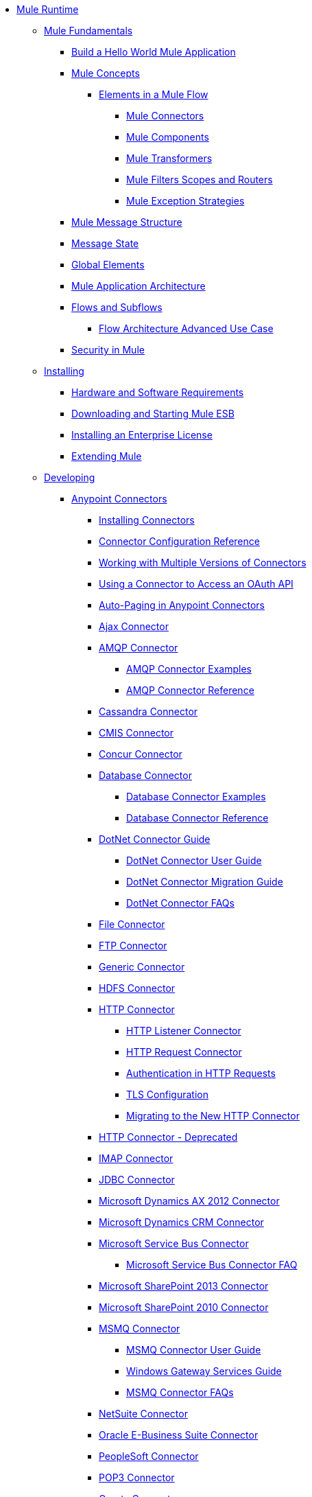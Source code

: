 // Mule Runtime 3.6 TOC File

* link:index[Mule Runtime]
** link:mule-fundamentals[Mule Fundamentals]
*** link:https://docs.mulesoft.com/getting-started/build-a-hello-world-application[Build a Hello World Mule Application]
*** link:mule-concepts[Mule Concepts]
**** link:elements-in-a-mule-flow[Elements in a Mule Flow]
***** link:mule-connectors[Mule Connectors]
***** link:mule-components[Mule Components]
***** link:mule-transformers[Mule Transformers]
***** link:mule-filters-scopes-and-routers[Mule Filters Scopes and Routers]
***** link:mule-exception-strategies[Mule Exception Strategies]
*** link:mule-message-structure[Mule Message Structure]
*** link:message-state[Message State]
*** link:global-elements[Global Elements]
*** link:mule-application-architecture[Mule Application Architecture]
*** link:flows-and-subflows[Flows and Subflows]
**** link:flow-architecture-advanced-use-case[Flow Architecture Advanced Use Case]
*** link:mule-security[Security in Mule]
** link:installing[Installing]
*** link:hardware-and-software-requirements[Hardware and Software Requirements]
*** link:downloading-and-starting-mule-esb[Downloading and Starting Mule ESB]
*** link:installing-an-enterprise-license[Installing an Enterprise License]
*** link:extending-mule[Extending Mule]
** link:developing[Developing]
*** link:anypoint-connectors[Anypoint Connectors]
**** link:installing-connectors[Installing Connectors]
**** link:connector-configuration-reference[Connector Configuration Reference]
**** link:working-with-multiple-versions-of-connectors[Working with Multiple Versions of Connectors]
**** link:using-a-connector-to-access-an-oauth-api[Using a Connector to Access an OAuth API]
**** link:auto-paging-in-anypoint-connectors[Auto-Paging in Anypoint Connectors]
**** link:ajax-connector[Ajax Connector]
**** link:amqp-connector[AMQP Connector]
***** link:amqp-connector-examples[AMQP Connector Examples]
***** link:amqp-connector-reference[AMQP Connector Reference]
**** link:cassandra-connector[Cassandra Connector]
**** link:cmis-connector[CMIS Connector]
**** link:concur-connector[Concur Connector]
**** link:database-connector[Database Connector]
***** link:database-connector-examples[Database Connector Examples]
***** link:database-connector-reference[Database Connector Reference]
**** link:dotnet-connector-guide[DotNet Connector Guide]
***** link:dotnet-connector-user-guide[DotNet Connector User Guide]
***** link:dotnet-connector-migration-guide[DotNet Connector Migration Guide]
***** link:dotnet-connector-faqs[DotNet Connector FAQs]
**** link:file-connector[File Connector]
**** link:ftp-connector[FTP Connector]
**** link:generic-connector[Generic Connector]
**** link:hdfs-connector[HDFS Connector]
**** link:http-connector[HTTP Connector]
***** link:http-listener-connector[HTTP Listener Connector]
***** link:http-request-connector[HTTP Request Connector]
***** link:authentication-in-http-requests[Authentication in HTTP Requests]
***** link:tls-configuration[TLS Configuration]
***** link:migrating-to-the-new-http-connector[Migrating to the New HTTP Connector]
**** link:http-connector-deprecated[HTTP Connector - Deprecated]
**** link:imap-connector[IMAP Connector]
**** link:jdbc-connector[JDBC Connector]
**** link:microsoft-dynamics-ax-2012-connector[Microsoft Dynamics AX 2012 Connector]
**** link:microsoft-dynamics-crm-connector[Microsoft Dynamics CRM Connector]
**** link:microsoft-service-bus-connector[Microsoft Service Bus Connector]
***** link:microsoft-service-bus-connector-faq[Microsoft Service Bus Connector FAQ]
**** link:microsoft-sharepoint-2013-connector[Microsoft SharePoint 2013 Connector]
**** link:microsoft-sharepoint-2010-connector[Microsoft SharePoint 2010 Connector]
**** link:msmq-connector[MSMQ Connector]
***** link:msmq-connector-user-guide[MSMQ Connector User Guide]
***** link:windows-gateway-services-guide[Windows Gateway Services Guide]
***** link:msmq-connector-faqs[MSMQ Connector FAQs]
**** link:netsuite-connector[NetSuite Connector]
**** link:oracle-e-business-suite-connector[Oracle E-Business Suite Connector]
**** link:peoplesoft-connector[PeopleSoft Connector]
**** link:pop3-connector[POP3 Connector]
**** link:quartz-connector[Quartz Connector]
**** link:salesforce-analytics-cloud-connector[Salesforce Analytics Cloud Connector]
**** link:salesforce-connector[Salesforce Connector]
***** link:salesforce-connector-reference[Salesforce Connector Reference]
***** link:salesforce-connector-authentication[Salesforce Connector Authentication]
***** link:salesforce-contact-aggregation-example[Salesforce Contact Aggregation Example]
**** link:sap-connector[SAP Connector]
**** link:servicenow-connector[ServiceNow Connector]
**** link:servlet-connector[Servlet Connector]
**** link:sftp-connector[SFTP Connector]
**** link:siebel-connector[Siebel Connector]
**** link:web-service-consumer[Web Service Consumer]
***** link:web-service-consumer-reference[Web Service Consumer Reference]
**** link:windows-powershell-connector-guide[Windows PowerShell Connector Guide]
**** link:wmq-connector[WMQ Connector]
**** link:workday-connector[Workday Connector]
*** link:components[Components]
**** link:configuring-components[Configuring Components]
***** link:configuring-java-components[Configuring Java Components]
***** link:developing-components[Developing Components]
***** link:entry-point-resolver-configuration-reference[Entry Point Resolver Configuration Reference]
***** link:component-bindings[Component Bindings]
***** link:using-interceptors[Using Interceptors]
**** link:cxf-component-reference[CXF Component Reference]
**** link:echo-component-reference[Echo Component Reference]
**** link:expression-component-reference[Expression Component Reference]
**** link:flow-reference-component-reference[Flow Reference Component Reference]
**** link:http-static-resource-handler[HTTP Static Resource Handler]
**** link:http-response-builder[HTTP Response Builder]
**** link:invoke-component-reference[Invoke Component Reference]
**** link:java-component-reference[Java Component Reference]
**** link:logger-component-reference[Logger Component Reference]
**** link:logging-in-mule[Logging in Mule]
**** link:rest-component-reference[REST Component Reference]
**** link:script-component-reference[Script Component Reference]
***** link:groovy-component-reference[Groovy Component Reference]
***** link:javascript-component-reference[JavaScript Component Reference]
***** link:python-component-reference[Python Component Reference]
***** link:ruby-component-reference[Ruby Component Reference]
*** link:filters[Filters]
**** link:custom-filter[Custom Filter]
**** link:exception-filter[Exception Filter]
**** link:json-schema-validator[JSON Schema Validator]
**** link:logic-filter[Logic Filter]
**** link:message-filter[Message Filter]
**** link:message-property-filter[Message Property Filter]
**** link:regex-filter[Regex Filter]
**** link:schema-validation-filter[Schema Validation Filter]
**** link:wildcard-filter[Wildcard Filter]
**** link:idempotent-filter[Idempotent Filter]
**** link:filter-ref[Filter Ref]
*** link:routers[Routers]
**** link:all-flow-control-reference[All Flow Control Reference]
**** link:choice-flow-control-reference[Choice Flow Control Reference]
**** link:scatter-gather[Scatter-Gather]
**** link:splitter-flow-control-reference[Splitter Flow Control Reference]
*** link:scopes[Scopes]
**** link:async-scope-reference[Async Scope Reference]
**** link:cache-scope[Cache Scope]
**** link:foreach[Foreach]
**** link:message-enricher[Message Enricher]
**** link:poll-reference[Poll Reference]
***** link:poll-schedulers[Poll Schedulers]
**** link:request-reply-scope[Request-Reply Scope]
**** link:transactional[Transactional]
**** link:until-successful-scope[Until Successful Scope]
*** link:transformers[Transformers]
**** link:using-transformers[Using Transformers]
***** link:transformers-configuration-reference[Transformers Configuration Reference]
***** link:native-support-for-json[Native Support for JSON]
***** link:xmlprettyprinter-transformer[XmlPrettyPrinter Transformer]
**** link:creating-custom-transformers[Creating Custom Transformers]
***** link:creating-flow-objects-and-transformers-using-annotations[Creating Flow Objects and Transformers Using Annotations]
***** link:function-annotation[Function Annotation]
***** link:groovy-annotation[Groovy Annotation]
***** link:inboundattachments-annotation[InboundAttachments Annotation]
***** link:inboundheaders-annotation[InboundHeaders Annotation]
***** link:lookup-annotation[Lookup Annotation]
***** link:mule-annotation[Mule Annotation]
***** link:outboundattachments-annotation[OutboundAttachments Annotation]
***** link:outboundheaders-annotation[OutboundHeaders Annotation]
***** link:payload-annotation[Payload Annotation]
***** link:schedule-annotation[Schedule Annotation]
***** link:transformer-annotation[Transformer Annotation]
***** link:xpath-annotation[XPath Annotation]
***** link:creating-custom-transformer-classes[Creating Custom Transformer Classes]
**** link:append-string-transformer-reference[Append String Transformer Reference]
**** link:attachment-transformer-reference[Attachment Transformer Reference]
**** link:expression-transformer-reference[Expression Transformer Reference]
**** link:java-transformer-reference[Java Transformer Reference]
**** link:object-to-xml-transformer-reference[Object to XML Transformer Reference]
**** link:parse-template-reference[Parse Template Reference]
**** link:property-transformer-reference[Property Transformer Reference]
**** link:script-transformer-reference[Script Transformer Reference]
**** link:session-variable-transformer-reference[Session Variable Transformer Reference]
**** link:set-payload-transformer-reference[Set Payload Transformer Reference]
**** link:variable-transformer-reference[Variable Transformer Reference]
**** link:xml-to-object-transformer-reference[XML to Object Transformer Reference]
**** link:xslt-transformer-reference[XSLT Transformer Reference]
**** link:business-events[Business Events]
*** link:error-handling[Error Handling]
**** link:catch-exception-strategy[Catch Exception Strategy]
**** link:choice-exception-strategy[Choice Exception Strategy]
**** link:reference-exception-strategy[Reference Exception Strategy]
**** link:rollback-exception-strategy[Rollback Exception Strategy]
**** link:exception-strategy-most-common-use-cases[Exception Strategy Most Common Use Cases]
*** link:mule-expression-language-mel[Mule Expression Language MEL]
**** link:mule-expression-language-basic-syntax[Mule Expression Language Basic Syntax]
**** link:mule-expression-language-examples[Mule Expression Language Examples]
**** link:mule-expression-language-reference[Mule Expression Language Reference]
***** link:mule-expression-language-date-and-time-functions[Mule Expression Language Date and Time Functions]
**** link:mule-expression-language-tips[Mule Expression Language Tips]
*** link:using-maven-with-mule[Using Maven with Mule]
**** link:using-maven-in-mule-esb[Using Maven in Mule ESB]
***** link:configuring-maven-to-work-with-mule-esb[Configuring Maven to Work with Mule ESB]
***** link:maven-tools-for-mule-esb[Maven Tools for Mule ESB]
***** link:mule-esb-plugin-for-maven[Mule ESB Plugin For Maven]
**** link:maven-reference[Maven Reference]
*** link:batch-processing[Batch Processing]
**** link:batch-filters-and-batch-commit[Batch Filters and Batch Commit]
**** link:batch-processing-reference[Batch Processing Reference]
***** link:using-mel-with-batch-processing[Using MEL with Batch Processing]
**** link:batch-streaming-and-job-execution[Batch Streaming and Job Execution]
**** link:record-variable[Record Variable]
*** link:transaction-management[Transaction Management]
**** link:single-resource-transactions[Single Resource Transactions]
**** link:multiple-resource-transactions[Multiple Resource Transactions]
**** link:xa-transactions[XA Transactions]
**** link:using-bitronix-to-manage-transactions[Using Bitronix to Manage Transactions]
*** link:the-properties-editor[The Properties Editor]
*** link:adding-and-removing-user-libraries[Adding and Removing User Libraries]
** link:shared-resources[Shared Resources]
**** link:setting-environment-variables[Setting Environment Variables]
*** link:mule-versus-web-application-server[Mule versus Web Application Server]
*** link:publishing-and-consuming-apis-with-mule[Publishing and Consuming APIs with Mule]
**** link:publishing-a-soap-api[Publishing a SOAP API]
***** link:securing-a-soap-api[Securing a SOAP API]
***** link:extra-cxf-component-configurations[Extra CXF Component Configurations]
**** link:consuming-a-soap-api[Consuming a SOAP API]
**** link:publishing-a-rest-api[Publishing a REST API]
**** link:consuming-a-rest-api[Consuming a REST API]
***** link:rest-api-examples[REST API Examples]
*** link:advanced-usage-of-mule-esb[Advanced Usage of Mule ESB]
**** link:storing-objects-in-the-registry[Storing Objects in the Registry]
**** link:object-scopes[Object Scopes]
**** link:using-mule-with-spring[Using Mule with Spring]
***** link:sending-and-receiving-mule-events-in-spring[Sending and Receiving Mule Events in Spring]
***** link:spring-application-contexts[Spring Application Contexts]
***** link:using-spring-beans-as-flow-components[Using Spring Beans as Flow Components]
**** link:configuring-properties[Configuring Properties]
**** link:creating-and-managing-a-cluster-manually[Creating and Managing a Cluster Manually]
**** link:distributed-file-polling[Distributed File Polling]
**** link:distributed-locking[Distributed Locking]
**** link:streaming[Streaming]
**** link:about-configuration-builders[About Configuration Builders]
**** link:internationalizing-strings[Internationalizing Strings]
**** link:bootstrapping-the-registry[Bootstrapping the Registry]
**** link:tuning-performance[Tuning Performance]
**** link:mule-agents[Mule Agents]
***** link:agent-security-disabled-weak-ciphers[Agent Security: Disabled Weak Ciphers]
***** link:jmx-management[JMX Management]
**** link:flow-processing-strategies[Flow Processing Strategies]
**** link:reliability-patterns[Reliability Patterns]
**** link:mule-object-stores[Mule Object Stores]
**** link:configuring-reconnection-strategies[Configuring Reconnection Strategies]
**** link:using-the-mule-client[Using the Mule Client]
**** link:using-web-services[Using Web Services]
***** link:proxying-web-services[Proxying Web Services]
***** link:using-.net-web-services-with-mule[Using .NET Web Services with Mule]
**** link:passing-additional-arguments-to-the-jvm-to-control-mule[Passing Additional Arguments to the JVM to Control Mule]
** link:securing[Securing]
*** link:anypoint-enterprise-security[Anypoint Enterprise Security]
**** link:installing-anypoint-enterprise-security[Installing Anypoint Enterprise Security]
**** link:mule-secure-token-service[Mule Secure Token Service]
***** link:creating-an-oauth-2.0-web-service-provider[Creating an Oauth 2.0 Web Service Provider]
***** link:authorization-grant-types[Authorization Grant Types]
**** link:mule-credentials-vault[Mule Credentials Vault]
**** link:mule-message-encryption-processor[Mule Message Encryption Processor]
***** link:pgp-encrypter[PGP Encrypter]
**** link:mule-digital-signature-processor[Mule Digital Signature Processor]
**** link:anypoint-filter-processor[Anypoint Filter Processor]
**** link:mule-crc32-processor[Mule CRC32 Processor]
**** link:anypoint-enterprise-security-example-application[Anypoint Enterprise Security Example Application]
**** link:mule-sts-oauth-2.0-example-application[Mule STS Oauth 2.0 Example Application]
*** link:configuring-security[Configuring Security]
**** link:configuring-the-spring-security-manager[Configuring the Spring Security Manager]
**** link:component-authorization-using-spring-security[Component Authorization Using Spring Security]
**** link:setting-up-ldap-provider-for-spring-security[Setting up LDAP Provider for Spring Security]
**** link:upgrading-from-acegi-to-spring-security[Upgrading from Acegi to Spring Security]
**** link:encryption-strategies[Encryption Strategies]
**** link:pgp-security[PGP Security]
**** link:jaas-security[Jaas Security]
**** link:saml-module[SAML Module]
*** link:fips-140-2-compliance-support[FIPS 140-2 Compliance Support]
** link:debugging[Debugging]
*** link:troubleshooting[Troubleshooting]
**** link:configuring-mule-stacktraces[Configuring Mule Stacktraces]
**** link:debugging-outside-studio[Debugging Outside Studio]
**** link:logging[Logging]
** link:testing[Testing]
*** link:introduction-to-testing-mule[Introduction to Testing Mule]
*** link:unit-testing[Unit Testing]
*** link:functional-testing[Functional Testing]
*** link:testing-strategies[Testing Strategies]
*** link:munit[MUnit]
** link:deploying[Deploying]
*** link:starting-and-stopping-mule-esb[Starting and Stopping Mule ESB]
*** link:deployment-scenarios[Deployment Scenarios]
**** link:choosing-the-right-clustering-topology[Choosing the Right Clustering Topology]
**** link:embedding-mule-in-a-java-application-or-webapp[Embedding Mule in a Java Application or Webapp]
**** link:deploying-mule-to-jboss[Deploying Mule to JBoss]
***** link:mule-as-mbean[Mule as MBean]
**** link:deploying-mule-to-weblogic[Deploying Mule to WebLogic]
**** link:deploying-mule-to-websphere[Deploying Mule to WebSphere]
**** link:deploying-mule-as-a-service-to-tomcat[Deploying Mule as a Service to Tomcat]
**** link:application-server-based-hot-deployment[Application Server Based Hot Deployment]
**** link:classloader-control-in-mule[Classloader Control in Mule]
***** link:fine-grain-classloader-control[Fine Grain Classloader Control]
*** link:deploying-to-multiple-environments[Deploying to Multiple Environments]
*** link:mule-high-availability-ha-clusters[Mule High Availability HA Clusters]
**** link:evaluating-mule-high-availability-clusters-demo[Evaluating Mule High Availability Clusters Demo]
***** link:1-installing-the-demo-bundle[1 - Installing the Demo Bundle]
***** link:2-creating-a-cluster[2 - Creating a Cluster]
***** link:3-deploying-an-application[3 - Deploying an Application]
***** link:4-applying-load-to-the-cluster[4 - Applying Load to the Cluster]
***** link:5-witnessing-failover[5 - Witnessing Failover]
***** link:6-troubleshooting-and-next-steps[6 - Troubleshooting and Next Steps]
*** link:mule-deployment-model[Mule Deployment Model]
**** link:hot-deployment[Hot Deployment]
**** link:application-deployment[Application Deployment]
**** link:application-format[Application Format]
**** link:mule-application-deployment-descriptor[Mule Application Deployment Descriptor]
***** link:application-plugin-format[Application Plugin Format]
*** link:mule-server-notifications[Mule Server Notifications]
*** link:profiling-mule[Profiling Mule]
*** link:hardening-your-mule-installation[Hardening your Mule Installation]
*** link:configuring-mule-for-different-deployment-scenarios[Configuring Mule for Different Deployment Scenarios]
**** link:configuring-mule-as-a-linux-or-unix-daemon[Configuring Mule as a Linux or Unix Daemon]
**** link:configuring-mule-as-a-windows-service[Configuring Mule as a Windows Service]
**** link:configuring-mule-to-run-from-a-script[Configuring Mule to Run From a Script]
*** link:preparing-a-gitignore-file[Preparing a gitignore File]
** link:extending[Extending]
*** link:extending-components[Extending Components]
*** link:custom-message-processors[Custom Message Processors]
*** link:creating-example-archetypes[Creating Example Archetypes]
*** link:creating-a-custom-xml-namespace[Creating a Custom XML Namespace]
*** link:creating-module-archetypes[Creating Module Archetypes]
*** link:creating-project-archetypes[Creating Project Archetypes]
*** link:creating-transports[Creating Transports]
**** link:transport-archetype[Transport Archetype]
**** link:transport-service-descriptors[Transport Service Descriptors]
*** link:creating-custom-routers[Creating Custom Routers]
** link:reference[Reference]
*** link:team-development-with-mule[Team Development with Mule]
**** link:modularizing-your-configuration-files-for-team-development[Modularizing Your Configuration Files for Team Development]
**** link:using-side-by-side-configuration-files[Using Side-by-Side Configuration Files]
**** link:using-modules-in-your-application[Using Modules In Your Application]
**** link:sharing-custom-code[Sharing Custom Code]
**** link:sharing-custom-configuration-fragments[Sharing Custom Configuration Fragments]
**** link:sharing-applications[Sharing Applications]
**** link:sustainable-software-development-practices-with-mule[Sustainable Software Development Practices with Mule]
***** link:reproducible-builds[Reproducible Builds]
***** link:continuous-integration[Continuous Integration]
**** link:understanding-mule-configuration[Understanding Mule Configuration]
***** link:about-the-xml-configuration-file[About the XML Configuration File]
***** link:using-flows-for-service-orchestration[Using Flows for Service Orchestration]
***** link:about-mule-configuration[About Mule Configuration]
***** link:understanding-enterprise-integration-patterns-using-mule[Understanding Enterprise Integration Patterns Using Mule]
***** link:understanding-orchestration-using-mule[Understanding Orchestration Using Mule]
***** link:connecting-with-transports-and-connectors[Connecting with Transports and Connectors]
***** link:using-mule-with-web-services[Using Mule with Web Services]
*** link:general-configuration-reference[General Configuration Reference]
**** link:bpm-configuration-reference[BPM Configuration Reference]
**** link:component-configuration-reference[Component Configuration Reference]
**** link:endpoint-configuration-reference[Endpoint Configuration Reference]
***** link:mule-endpoint-uris[Mule Endpoint URIs]
**** link:exception-strategy-configuration-reference[Exception Strategy Configuration Reference]
**** link:filters-configuration-reference[Filters Configuration Reference]
**** link:global-settings-configuration-reference[Global Settings Configuration Reference]
**** link:notifications-configuration-reference[Notifications Configuration Reference]
**** link:properties-configuration-reference[Properties Configuration Reference]
**** link:security-manager-configuration-reference[Security Manager Configuration Reference]
**** link:transactions-configuration-reference[Transactions Configuration Reference]
*** link:transports-reference[Transports Reference]
**** link:connecting-using-transports[Connecting Using Transports]
***** link:configuring-a-transport[Configuring a Transport]
**** link:ajax-transport-reference[AJAX Transport Reference]
**** link:ejb-transport-reference[EJB Transport Reference]
**** link:email-transport-reference[Email Transport Reference]
**** link:file-transport-reference[File Transport Reference]
**** link:ftp-transport-reference[FTP Transport Reference]
**** link:mulesoft-enterprise-java-connector-for-sap-reference[MuleSoft Enterprise Java Connector for SAP Reference]
***** link:sap-jco-extended-properties[SAP JCo Extended Properties]
***** link:sap-jco-server-services-configuration[SAP JCo Server Services Configuration]
***** link:outbound-endpoint-transactions[Outbound Endpoint Transactions]
***** link:troubleshooting-sap-connector[Troubleshooting SAP Connector]
***** link:xml-definitions[XML Definitions]
**** link:http-transport-reference[HTTP Transport Reference]
**** link:https-transport-reference[HTTPS Transport Reference]
**** link:imap-transport-reference[IMAP Transport Reference]
**** link:jdbc-transport-reference[JDBC Transport Reference]
**** link:jetty-transport-reference[Jetty Transport Reference]
***** link:jetty-ssl-transport[Jetty SSL Transport]
**** link:jms-transport-reference[JMS Transport Reference]
***** link:activemq-integration[ActiveMQ Integration]
***** link:hornetq-integration[HornetQ Integration]
***** link:open-mq-integration[Open MQ Integration]
***** link:solace-jms[Solace JMS]
***** link:tibco-ems-integration[Tibco EMS Integration]
**** link:multicast-transport-reference[Multicast Transport Reference]
**** link:pop3-transport-reference[POP3 Transport Reference]
**** link:quartz-transport-reference[Quartz Transport Reference]
**** link:rmi-transport-reference[RMI Transport Reference]
**** link:servlet-transport-reference[Servlet Transport Reference]
**** link:sftp-transport-reference[SFTP Transport Reference]
**** link:smtp-transport-reference[SMTP Transport Reference]
**** link:ssl-and-tls-transports-reference[SSL and TLS Transports Reference]
**** link:stdio-transport-reference[STDIO Transport Reference]
**** link:tcp-transport-reference[TCP Transport Reference]
**** link:udp-transport-reference[UDP Transport Reference]
**** link:vm-transport-reference[VM Transport Reference]
**** link:mule-wmq-transport-reference[Mule WMQ Transport Reference]
**** link:wsdl-connectors[WSDL Connectors]
**** link:xmpp-transport-reference[XMPP Transport Reference]
*** link:modules-reference[Modules Reference]
**** link:atom-module-reference[Atom Module Reference]
**** link:bpm-module-reference[BPM Module Reference]
***** link:drools-module-reference[Drools Module Reference]
***** link:jboss-jbpm-module-reference[JBoss jBPM Module Reference]
**** link:cxf-module-reference[CXF Module Reference]
***** link:cxf-module-overview[CXF Module Overview]
***** link:building-web-services-with-cxf[Building Web Services with CXF]
***** link:consuming-web-services-with-cxf[Consuming Web Services with CXF]
***** link:enabling-ws-addressing[Enabling WS-Addressing]
***** link:enabling-ws-security[Enabling WS-Security]
***** link:cxf-error-handling[CXF Error Handling]
***** link:proxying-web-services-with-cxf[Proxying Web Services with CXF]
***** link:supported-web-service-standards[Supported Web Service Standards]
***** link:using-a-web-service-client-directly[Using a Web Service Client Directly]
***** link:using-http-get-requests[Using HTTP GET Requests]
***** link:using-mtom[Using MTOM]
***** link:cxf-module-configuration-reference[CXF Module Configuration Reference]
**** link:data-bindings-reference[Data Bindings Reference]
**** link:jaas-module-reference[JAAS Module Reference]
**** link:jboss-transaction-manager-reference[JBoss Transaction Manager Reference]
**** link:jersey-module-reference[Jersey Module Reference]
**** link:json-module-reference[JSON Module Reference]
**** link:rss-module-reference[RSS Module Reference]
**** link:scripting-module-reference[Scripting Module Reference]
**** link:spring-extras-module-reference[Spring Extras Module Reference]
**** link:sxc-module-reference[SXC Module Reference]
**** link:xml-module-reference[XML Module Reference]
***** link:domtoxml-transformer[DomToXml Transformer]
***** link:jaxb-bindings[JAXB Bindings]
***** link:jaxb-transformers[JAXB Transformers]
***** link:jxpath-extractor-transformer[JXPath Extractor Transformer]
***** link:xml-namespaces[XML Namespaces]
***** link:xmlobject-transformers[XmlObject Transformers]
***** link:xmltoxmlstreamreader-transformer[XmlToXMLStreamReader Transformer]
***** link:xquery-support[XQuery Support]
***** link:xquery-transformer[XQuery Transformer]
***** link:xslt-transformer[XSLT Transformer]
***** link:xpath-extractor-transformer[XPath Extractor Transformer]
***** link:xpath[XPath]
*** link:non-mel-expressions-configuration-reference[Non-MEL Expressions Configuration Reference]
**** link:using-non-mel-expressions[Using Non-MEL Expressions]
*** link:creating-non-mel-expression-evaluators[Creating Non-MEL Expression Evaluators]
*** link:schema-documentation[Schema Documentation]
**** link:notes-on-mule-3.0-schema-changes[Notes on Mule 3.0 Schema Changes]
*** link:mule-esb-3-and-test-api-javadoc[Mule ESB 3 and Test API Javadoc]
*** link:mulesoft-security-update-policy[MuleSoft Security Update Policy]
